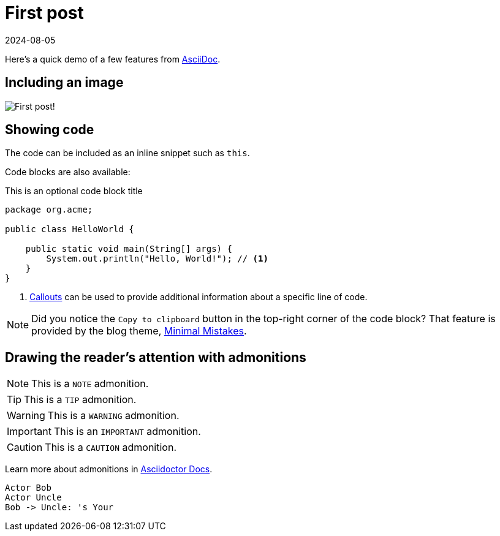 = First post
:page-excerpt: This is the very first post of this blog!
:page-tags: [asciidoc, demo]
:revdate: 2024-08-05

Here's a quick demo of a few features from https://asciidoc.org[AsciiDoc^].

== Including an image

image:first-post/first-post.png[First post!]

== Showing code

The code can be included as an inline snippet such as `this`.

Code blocks are also available:

[source,java,title=This is an optional code block title]
----
package org.acme;

public class HelloWorld {

    public static void main(String[] args) {
        System.out.println("Hello, World!"); // <1>
    }
}
----
<1> https://docs.asciidoctor.org/asciidoc/latest/verbatim/callouts/[Callouts^] can be used to provide additional information about a specific line of code.

[NOTE]
====
Did you notice the `Copy to clipboard` button in the top-right corner of the code block?
That feature is provided by the blog theme, https://mmistakes.github.io/minimal-mistakes/docs/configuration/#code-block-copy-button[Minimal Mistakes^].
====

== Drawing the reader's attention with admonitions

[NOTE]
====
This is a `NOTE` admonition.
====

[TIP]
====
This is a `TIP` admonition.
====

[WARNING]
====
This is a `WARNING` admonition.
====

[IMPORTANT]
====
This is an `IMPORTANT` admonition.
====

[CAUTION]
====
This is a `CAUTION` admonition.
====

Learn more about admonitions in https://docs.asciidoctor.org/asciidoc/latest/blocks/admonitions/[Asciidoctor Docs^].

[plantuml]
----
Actor Bob
Actor Uncle
Bob -> Uncle: 's Your
----
